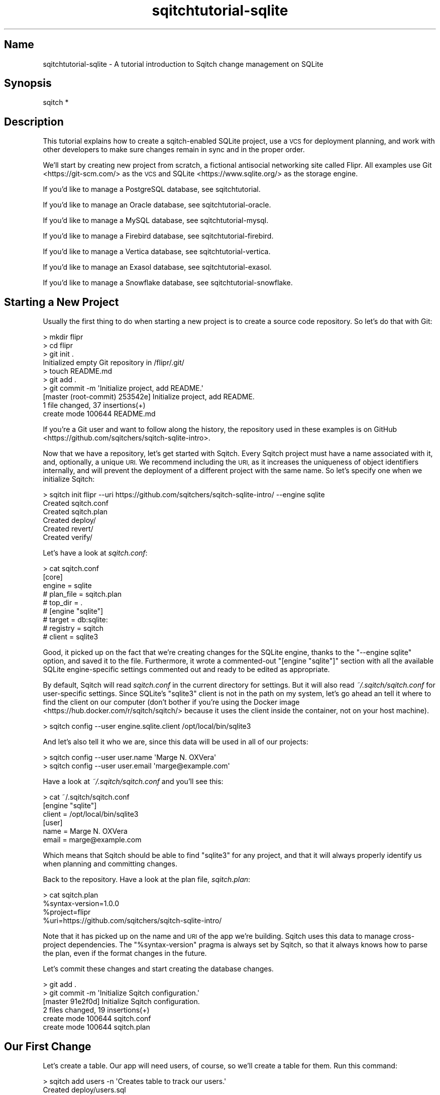 .\" Automatically generated by Pod::Man 4.11 (Pod::Simple 3.35)
.\"
.\" Standard preamble:
.\" ========================================================================
.de Sp \" Vertical space (when we can't use .PP)
.if t .sp .5v
.if n .sp
..
.de Vb \" Begin verbatim text
.ft CW
.nf
.ne \\$1
..
.de Ve \" End verbatim text
.ft R
.fi
..
.\" Set up some character translations and predefined strings.  \*(-- will
.\" give an unbreakable dash, \*(PI will give pi, \*(L" will give a left
.\" double quote, and \*(R" will give a right double quote.  \*(C+ will
.\" give a nicer C++.  Capital omega is used to do unbreakable dashes and
.\" therefore won't be available.  \*(C` and \*(C' expand to `' in nroff,
.\" nothing in troff, for use with C<>.
.tr \(*W-
.ds C+ C\v'-.1v'\h'-1p'\s-2+\h'-1p'+\s0\v'.1v'\h'-1p'
.ie n \{\
.    ds -- \(*W-
.    ds PI pi
.    if (\n(.H=4u)&(1m=24u) .ds -- \(*W\h'-12u'\(*W\h'-12u'-\" diablo 10 pitch
.    if (\n(.H=4u)&(1m=20u) .ds -- \(*W\h'-12u'\(*W\h'-8u'-\"  diablo 12 pitch
.    ds L" ""
.    ds R" ""
.    ds C` ""
.    ds C' ""
'br\}
.el\{\
.    ds -- \|\(em\|
.    ds PI \(*p
.    ds L" ``
.    ds R" ''
.    ds C`
.    ds C'
'br\}
.\"
.\" Escape single quotes in literal strings from groff's Unicode transform.
.ie \n(.g .ds Aq \(aq
.el       .ds Aq '
.\"
.\" If the F register is >0, we'll generate index entries on stderr for
.\" titles (.TH), headers (.SH), subsections (.SS), items (.Ip), and index
.\" entries marked with X<> in POD.  Of course, you'll have to process the
.\" output yourself in some meaningful fashion.
.\"
.\" Avoid warning from groff about undefined register 'F'.
.de IX
..
.nr rF 0
.if \n(.g .if rF .nr rF 1
.if (\n(rF:(\n(.g==0)) \{\
.    if \nF \{\
.        de IX
.        tm Index:\\$1\t\\n%\t"\\$2"
..
.        if !\nF==2 \{\
.            nr % 0
.            nr F 2
.        \}
.    \}
.\}
.rr rF
.\"
.\" Accent mark definitions (@(#)ms.acc 1.5 88/02/08 SMI; from UCB 4.2).
.\" Fear.  Run.  Save yourself.  No user-serviceable parts.
.    \" fudge factors for nroff and troff
.if n \{\
.    ds #H 0
.    ds #V .8m
.    ds #F .3m
.    ds #[ \f1
.    ds #] \fP
.\}
.if t \{\
.    ds #H ((1u-(\\\\n(.fu%2u))*.13m)
.    ds #V .6m
.    ds #F 0
.    ds #[ \&
.    ds #] \&
.\}
.    \" simple accents for nroff and troff
.if n \{\
.    ds ' \&
.    ds ` \&
.    ds ^ \&
.    ds , \&
.    ds ~ ~
.    ds /
.\}
.if t \{\
.    ds ' \\k:\h'-(\\n(.wu*8/10-\*(#H)'\'\h"|\\n:u"
.    ds ` \\k:\h'-(\\n(.wu*8/10-\*(#H)'\`\h'|\\n:u'
.    ds ^ \\k:\h'-(\\n(.wu*10/11-\*(#H)'^\h'|\\n:u'
.    ds , \\k:\h'-(\\n(.wu*8/10)',\h'|\\n:u'
.    ds ~ \\k:\h'-(\\n(.wu-\*(#H-.1m)'~\h'|\\n:u'
.    ds / \\k:\h'-(\\n(.wu*8/10-\*(#H)'\z\(sl\h'|\\n:u'
.\}
.    \" troff and (daisy-wheel) nroff accents
.ds : \\k:\h'-(\\n(.wu*8/10-\*(#H+.1m+\*(#F)'\v'-\*(#V'\z.\h'.2m+\*(#F'.\h'|\\n:u'\v'\*(#V'
.ds 8 \h'\*(#H'\(*b\h'-\*(#H'
.ds o \\k:\h'-(\\n(.wu+\w'\(de'u-\*(#H)/2u'\v'-.3n'\*(#[\z\(de\v'.3n'\h'|\\n:u'\*(#]
.ds d- \h'\*(#H'\(pd\h'-\w'~'u'\v'-.25m'\f2\(hy\fP\v'.25m'\h'-\*(#H'
.ds D- D\\k:\h'-\w'D'u'\v'-.11m'\z\(hy\v'.11m'\h'|\\n:u'
.ds th \*(#[\v'.3m'\s+1I\s-1\v'-.3m'\h'-(\w'I'u*2/3)'\s-1o\s+1\*(#]
.ds Th \*(#[\s+2I\s-2\h'-\w'I'u*3/5'\v'-.3m'o\v'.3m'\*(#]
.ds ae a\h'-(\w'a'u*4/10)'e
.ds Ae A\h'-(\w'A'u*4/10)'E
.    \" corrections for vroff
.if v .ds ~ \\k:\h'-(\\n(.wu*9/10-\*(#H)'\s-2\u~\d\s+2\h'|\\n:u'
.if v .ds ^ \\k:\h'-(\\n(.wu*10/11-\*(#H)'\v'-.4m'^\v'.4m'\h'|\\n:u'
.    \" for low resolution devices (crt and lpr)
.if \n(.H>23 .if \n(.V>19 \
\{\
.    ds : e
.    ds 8 ss
.    ds o a
.    ds d- d\h'-1'\(ga
.    ds D- D\h'-1'\(hy
.    ds th \o'bp'
.    ds Th \o'LP'
.    ds ae ae
.    ds Ae AE
.\}
.rm #[ #] #H #V #F C
.\" ========================================================================
.\"
.IX Title "sqitchtutorial-sqlite 3"
.TH sqitchtutorial-sqlite 3 "2021-09-02" "perl v5.30.0" "User Contributed Perl Documentation"
.\" For nroff, turn off justification.  Always turn off hyphenation; it makes
.\" way too many mistakes in technical documents.
.if n .ad l
.nh
.SH "Name"
.IX Header "Name"
sqitchtutorial-sqlite \- A tutorial introduction to Sqitch change management on SQLite
.SH "Synopsis"
.IX Header "Synopsis"
.Vb 1
\&  sqitch *
.Ve
.SH "Description"
.IX Header "Description"
This tutorial explains how to create a sqitch-enabled SQLite project, use a
\&\s-1VCS\s0 for deployment planning, and work with other developers to make sure
changes remain in sync and in the proper order.
.PP
We'll start by creating new project from scratch, a fictional antisocial
networking site called Flipr. All examples use Git <https://git-scm.com/> as
the \s-1VCS\s0 and SQLite <https://www.sqlite.org/> as the storage engine.
.PP
If you'd like to manage a PostgreSQL database, see sqitchtutorial.
.PP
If you'd like to manage an Oracle database, see sqitchtutorial-oracle.
.PP
If you'd like to manage a MySQL database, see sqitchtutorial-mysql.
.PP
If you'd like to manage a Firebird database, see sqitchtutorial-firebird.
.PP
If you'd like to manage a Vertica database, see sqitchtutorial-vertica.
.PP
If you'd like to manage an Exasol database, see sqitchtutorial-exasol.
.PP
If you'd like to manage a Snowflake database, see sqitchtutorial-snowflake.
.SH "Starting a New Project"
.IX Header "Starting a New Project"
Usually the first thing to do when starting a new project is to create a
source code repository. So let's do that with Git:
.PP
.Vb 10
\&  > mkdir flipr
\&  > cd flipr
\&  > git init .
\&  Initialized empty Git repository in /flipr/.git/
\&  > touch README.md
\&  > git add .
\&  > git commit \-m \*(AqInitialize project, add README.\*(Aq
\&  [master (root\-commit) 253542e] Initialize project, add README.
\&   1 file changed, 37 insertions(+)
\&   create mode 100644 README.md
.Ve
.PP
If you're a Git user and want to follow along the history, the repository used
in these examples is on GitHub <https://github.com/sqitchers/sqitch-sqlite-intro>.
.PP
Now that we have a repository, let's get started with Sqitch. Every Sqitch
project must have a name associated with it, and, optionally, a unique \s-1URI.\s0 We
recommend including the \s-1URI,\s0 as it increases the uniqueness of object
identifiers internally, and will prevent the deployment of a different project
with the same name. So let's specify one when we initialize Sqitch:
.PP
.Vb 6
\&  > sqitch init flipr \-\-uri https://github.com/sqitchers/sqitch\-sqlite\-intro/ \-\-engine sqlite
\&  Created sqitch.conf
\&  Created sqitch.plan
\&  Created deploy/
\&  Created revert/
\&  Created verify/
.Ve
.PP
Let's have a look at \fIsqitch.conf\fR:
.PP
.Vb 9
\&  > cat sqitch.conf
\&  [core]
\&        engine = sqlite
\&        # plan_file = sqitch.plan
\&        # top_dir = .
\&  # [engine "sqlite"]
\&        # target = db:sqlite:
\&        # registry = sqitch
\&        # client = sqlite3
.Ve
.PP
Good, it picked up on the fact that we're creating changes for the SQLite
engine, thanks to the \f(CW\*(C`\-\-engine sqlite\*(C'\fR option, and saved it to the file.
Furthermore, it wrote a commented-out \f(CW\*(C`[engine "sqlite"]\*(C'\fR section with all
the available SQLite engine-specific settings commented out and ready to be
edited as appropriate.
.PP
By default, Sqitch will read \fIsqitch.conf\fR in the current directory for
settings. But it will also read \fI~/.sqitch/sqitch.conf\fR for user-specific
settings. Since SQLite's \f(CW\*(C`sqlite3\*(C'\fR client is not in the path on my system,
let's go ahead an tell it where to find the client on our computer (don't
bother if you're using the
Docker image <https://hub.docker.com/r/sqitch/sqitch/> because it uses the
client inside the container, not on your host machine).
.PP
.Vb 1
\&  > sqitch config \-\-user engine.sqlite.client /opt/local/bin/sqlite3
.Ve
.PP
And let's also tell it who we are, since this data will be used in all
of our projects:
.PP
.Vb 2
\&  > sqitch config \-\-user user.name \*(AqMarge N. OXVera\*(Aq
\&  > sqitch config \-\-user user.email \*(Aqmarge@example.com\*(Aq
.Ve
.PP
Have a look at \fI~/.sqitch/sqitch.conf\fR and you'll see this:
.PP
.Vb 6
\&  > cat ~/.sqitch/sqitch.conf
\&  [engine "sqlite"]
\&        client = /opt/local/bin/sqlite3
\&  [user]
\&        name = Marge N. OXVera
\&        email = marge@example.com
.Ve
.PP
Which means that Sqitch should be able to find \f(CW\*(C`sqlite3\*(C'\fR for any project, and
that it will always properly identify us when planning and committing changes.
.PP
Back to the repository. Have a look at the plan file, \fIsqitch.plan\fR:
.PP
.Vb 4
\&  > cat sqitch.plan
\&  %syntax\-version=1.0.0
\&  %project=flipr
\&  %uri=https://github.com/sqitchers/sqitch\-sqlite\-intro/
.Ve
.PP
Note that it has picked up on the name and \s-1URI\s0 of the app we're building.
Sqitch uses this data to manage cross-project dependencies. The
\&\f(CW\*(C`%syntax\-version\*(C'\fR pragma is always set by Sqitch, so that it always knows how
to parse the plan, even if the format changes in the future.
.PP
Let's commit these changes and start creating the database changes.
.PP
.Vb 6
\&  > git add .
\&  > git commit \-m \*(AqInitialize Sqitch configuration.\*(Aq
\&  [master 91e2f0d] Initialize Sqitch configuration.
\&   2 files changed, 19 insertions(+)
\&   create mode 100644 sqitch.conf
\&   create mode 100644 sqitch.plan
.Ve
.SH "Our First Change"
.IX Header "Our First Change"
Let's create a table. Our app will need users, of course, so we'll create a
table for them. Run this command:
.PP
.Vb 5
\&  > sqitch add users \-n \*(AqCreates table to track our users.\*(Aq
\&  Created deploy/users.sql
\&  Created revert/users.sql
\&  Created verify/users.sql
\&  Added "users" to sqitch.plan
.Ve
.PP
The \f(CW\*(C`add\*(C'\fR command adds a database change to the plan and writes
deploy, revert, and verify scripts that represent the change. Now we edit
these files. The \f(CW\*(C`deploy\*(C'\fR script's job is to create the table. By default,
the \fIdeploy/users.sql\fR file looks like this:
.PP
.Vb 1
\&  \-\- Deploy flipr:users to sqlite
\&
\&  BEGIN;
\&
\&  \-\- XXX Add DDLs here.
\&
\&  COMMIT;
.Ve
.PP
What we want to do is to replace the \f(CW\*(C`XXX\*(C'\fR comment with the \f(CW\*(C`CREATE TABLE\*(C'\fR
statement, like so:
.PP
.Vb 1
\&  \-\- Deploy flipr:users to sqlite
\&
\&  BEGIN;
\&
\&  CREATE TABLE users (
\&          nickname  TEXT      PRIMARY KEY,
\&          password  TEXT      NOT NULL,
\&          fullname  TEXT      NOT NULL,
\&          twitter   TEXT      NOT NULL,
\&          timestamp DATETIME  NOT NULL DEFAULT CURRENT_TIMESTAMP
\&  );
\&
\&  COMMIT;
.Ve
.PP
The \f(CW\*(C`revert\*(C'\fR script's job is to precisely revert the change to the deploy
script, so we edit this to \fIrevert/users.sql\fR to look like this:
.PP
.Vb 1
\&  \-\- Revert flipr:users from sqlite
\&
\&  BEGIN;
\&
\&  DROP TABLE users;
\&
\&  COMMIT;
.Ve
.PP
Now we can try deploying this change. We tell Sqitch where to send the change
via a database \s-1URI\s0 <https://github.com/libwww-perl/uri-db/>. Here we've
specified a database file, \fIflipr_test.db\fR:
.PP
.Vb 4
\&  > sqitch deploy db:sqlite:flipr_test.db
\&  Adding registry tables to db:sqlite:sqitch.db
\&  Deploying changes to db:sqlite:flipr_test.db
\&    + users .. ok
.Ve
.PP
First Sqitch created the registry database and tables used to track database
changes. The registry is separate from the database to which the \f(CW\*(C`users\*(C'\fR
change was deployed; by default, its name is \f(CW\*(C`sqitch.$suffix\*(C'\fR, where
\&\f(CW$suffix\fR is the same as the suffix on the target database, if any. It lives
in the same directory as the target database. This will be useful if you use
the SQLite \f(CW\*(C`ATTACHDATABASE\*(C'\fR <https://www.sqlite.org/lang_attach.html>
command to manage multiple database files in a single project. In that case,
you will want to use the same file for all the databases. Keep them all in the
same directory with the same suffix and you get just that with the default
sqitch database. In this case, we should end up with two databases:
.IP "\(bu" 4
\&\fIsqitch.db\fR
.Sp
The Sqitch registry database.
.IP "\(bu" 4
\&\fIflipr_test.b\fR
.Sp
The database Sqitch manages.
.PP
If you'd like it to have a different name for the registry database, use
\&\f(CW\*(C`sqitch engine add sqlite $name\*(C'\fR to configure it (or via the
\&\f(CW\*(C`target\*(C'\fR command; more below). This will be
useful if you don't want to use the same registry database to manage multiple
databases, or if you do, but they live in different directories.
.PP
Next, Sqitch deploys changes to the target database, which we specified on the
command-line. We only have one so far; the \f(CW\*(C`+\*(C'\fR reinforces the idea that the
change is being \fIadded\fR to the database.
.PP
With this change deployed, if you connect to the database, you'll be able to
see the schema:
.PP
.Vb 2
\&        > sqlite3 flipr_test.db \*(Aq.tables\*(Aq
\&        users
.Ve
.SS "Trust, But Verify"
.IX Subsection "Trust, But Verify"
But that's too much work. do you really want to do something like that after
every deploy?
.PP
Here's where the \f(CW\*(C`verify\*(C'\fR script comes in. Its job is to test that the deploy
did was it was supposed to. It should do so without regard to any data that
might be in the database, and should throw an error if the deploy was not
successful. The easiest way to do that with a table is to simply \f(CW\*(C`SELECT\*(C'\fR
from it. Put this query into \fIverify/users.sql\fR:
.PP
.Vb 3
\&  SELECT nickname, password, fullname, twitter
\&        FROM users
\&   WHERE 0;
.Ve
.PP
Now you can run the \f(CW\*(C`verify\*(C'\fR script with the \f(CW\*(C`verify\*(C'\fR
command:
.PP
.Vb 4
\&  > sqitch verify db:sqlite:flipr_test.db
\&  Verifying db:sqlite:flipr_test.db
\&        * users .. ok
\&  Verify successful
.Ve
.PP
Looks good! If you want to make sure that the verify script correctly dies if
the table doesn't exist, temporarily change the table name in the script to
something that doesn't exist, something like:
.PP
.Vb 3
\&  SELECT nickname, password, timestamp
\&        FROM users_nonesuch
\&   WHERE 0;
.Ve
.PP
Then \f(CW\*(C`verify\*(C'\fR again:
.PP
.Vb 5
\&  > sqitch verify db:sqlite:flipr_test.db
\&  Verifying db:sqlite:flipr_test.db
\&    * users .. Error: near line 5: no such table: users_nonesuch
\&  # Verify script "verify/users.sql" failed.
\&  not ok
\&
\&  Verify Summary Report
\&  \-\-\-\-\-\-\-\-\-\-\-\-\-\-\-\-\-\-\-\-\-
\&  Changes: 1
\&  Errors:  1
\&  Verify failed
.Ve
.PP
SQLite is kind enough to tell us what the problem is. Don't forget to change
the table name back before continuing!
.SS "Status, Revert, Log, Repeat"
.IX Subsection "Status, Revert, Log, Repeat"
For purely informational purposes, we can always see how a deployment was
recorded via the \f(CW\*(C`status\*(C'\fR command, which reads the tables
from the registry database:
.PP
.Vb 9
\&  > sqitch status db:sqlite:flipr_test.db
\&  # On database db:sqlite:flipr_test.db
\&  # Project:  flipr
\&  # Change:   f30fe47f5f99501fb8d481e910d9112c5ac0a676
\&  # Name:     users
\&  # Deployed: 2013\-12\-31 10:26:59 \-0800
\&  # By:       Marge N. OXVera <marge@example.com>
\&  # 
\&  Nothing to deploy (up\-to\-date)
.Ve
.PP
Let's make sure that we can revert the change:
.PP
.Vb 3
\&  > sqitch  revert db:sqlite:flipr_test.db
\&  Revert all changes from db:sqlite:flipr_test.db? [Yes] 
\&        \- users .. ok
.Ve
.PP
The \f(CW\*(C`revert\*(C'\fR command first prompts to make sure that we
really do want to revert. This is to prevent unnecessary accidents. You can
pass the \f(CW\*(C`\-y\*(C'\fR option to disable the prompt. Also, notice the \f(CW\*(C`\-\*(C'\fR before the
change name in the output, which reinforces that the change is being
\&\fIremoved\fR from the database. And now the schema should be gone:
.PP
.Vb 1
\&        > sqlite3 flipr_test.db \*(Aq.tables\*(Aq
.Ve
.PP
And the status message should reflect as much:
.PP
.Vb 3
\&  > sqitch status db:sqlite:flipr_test.db
\&  # On database db:sqlite:flipr_test.db
\&  No changes deployed
.Ve
.PP
Of course, since nothing is deployed, the \f(CW\*(C`verify\*(C'\fR command
has nothing to verify:
.PP
.Vb 3
\&  > sqitch verify db:sqlite:flipr_test.db
\&  Verifying db:sqlite:flipr_test.db
\&  No changes deployed
.Ve
.PP
However, we still have a record that the change happened, visible via the
\&\f(CW\*(C`log\*(C'\fR command:
.PP
.Vb 6
\&  > sqitch log db:sqlite:flipr_test.db
\&  On database db:sqlite:flipr_test.db
\&  Revert f30fe47f5f99501fb8d481e910d9112c5ac0a676
\&  Name:      users
\&  Committer: Marge N. OXVera <marge@example.com>
\&  Date:      2013\-12\-31 10:53:25 \-0800
\&
\&      Creates table to track our users.
\&
\&  Deploy f30fe47f5f99501fb8d481e910d9112c5ac0a676
\&  Name:      users
\&  Committer: Marge N. OXVera <marge@example.com>
\&  Date:      2013\-12\-31 10:26:59 \-0800
\&
\&      Creates table to track our users.
.Ve
.PP
Note that the actions we took are shown in reverse chronological order, with
the revert first and then the deploy.
.PP
Cool. Let's tell Git to ignore \fI*.db\fR files and then commit it.
.PP
.Vb 9
\&  > echo \*(Aq*.db\*(Aq > .gitignore
\&  > git add .
\&  > git commit \-m \*(AqAdd users table.\*(Aq
\&  [master 6725454] Add users table.
\&   5 files changed, 31 insertions(+)
\&   create mode 100644 .gitignore
\&   create mode 100644 deploy/users.sql
\&   create mode 100644 revert/users.sql
\&   create mode 100644 verify/users.sql
.Ve
.PP
And then deploy again. This time, let's use the \f(CW\*(C`\-\-verify\*(C'\fR option, so that
the \f(CW\*(C`verify\*(C'\fR script is applied when the change is deployed:
.PP
.Vb 3
\&  > sqitch deploy db:sqlite:flipr_test.db \-\-verify
\&  Deploying changes to db:sqlite:flipr_test.db
\&        + users .. ok
.Ve
.PP
And now the \f(CW\*(C`users\*(C'\fR table should be back:
.PP
.Vb 2
\&  > sqlite3 flipr_test.db \*(Aq.tables\*(Aq
\&  users
.Ve
.PP
When we look at the status, the deployment will be there:
.PP
.Vb 9
\&  > sqitch status db:sqlite:flipr_test.db
\&  # On database db:sqlite:flipr_test.db
\&  # Project:  flipr
\&  # Change:   f30fe47f5f99501fb8d481e910d9112c5ac0a676
\&  # Name:     users
\&  # Deployed: 2013\-12\-31 10:57:55 \-0800
\&  # By:       Marge N. OXVera <marge@example.com>
\&  # 
\&  Nothing to deploy (up\-to\-date)
.Ve
.SH "On Target"
.IX Header "On Target"
I'm getting a little tired of always having to type
\&\f(CW\*(C`db:sqlite:flipr_test.db\*(C'\fR, aren't you? This
database connection \s-1URI\s0 <https://github.com/libwww-perl/uri-db/> tells Sqitch how
to connect to the deployment target, but we don't have to keep using the \s-1URI.\s0
We can name the target:
.PP
.Vb 1
\&  > sqitch target add flipr_test db:sqlite:flipr_test.db
.Ve
.PP
The \f(CW\*(C`target\*(C'\fR command, inspired by
\&\f(CW\*(C`git\-remote\*(C'\fR <https://git-scm.com/docs/git-remote>, allows management of one
or more named deployment targets. We've just added a target named
\&\f(CW\*(C`flipr_test\*(C'\fR, which means we can use the string \f(CW\*(C`flipr_test\*(C'\fR for the target,
rather than the \s-1URI.\s0 But since we're doing so much testing, we can also tell
Sqitch to deploy to the \f(CW\*(C`flipr_test\*(C'\fR target by default:
.PP
.Vb 1
\&  > sqitch engine add sqlite flipr_test
.Ve
.PP
Now we can omit the target argument altogether, unless we need to deploy to
another database. Which we will, eventually, but at least our examples will be
simpler from here on in, e.g.:
.PP
.Vb 9
\&  > sqitch status
\&  # On database flipr_test
\&  # Project:  flipr
\&  # Change:   f30fe47f5f99501fb8d481e910d9112c5ac0a676
\&  # Name:     users
\&  # Deployed: 2013\-12\-31 10:57:55 \-0800
\&  # By:       Marge N. OXVera <marge@example.com>
\&  # 
\&  Nothing to deploy (up\-to\-date)
.Ve
.PP
Yay, that allows things to be a little more concise. Let's also make sure that
changes are verified after deploying them:
.PP
.Vb 2
\&  > sqitch config \-\-bool deploy.verify true
\&  > sqitch config \-\-bool rebase.verify true
.Ve
.PP
We'll see the \f(CW\*(C`rebase\*(C'\fR command a bit later. In the meantime,
let's commit the new configuration and and make some more changes!
.PP
.Vb 3
\&  > git commit \-am \*(AqSet default target and always verify.\*(Aq
\&  [master 5fb57ec] Set default target and always verify.
\&   1 file changed, 8 insertions(+)
.Ve
.SH "Deploy with Dependency"
.IX Header "Deploy with Dependency"
Let's add another change. Our app will need to store status messages from
users. Let's call them \*(-- and the table to store them \*(-- \*(L"flips\*(R". First, add
the new change:
.PP
.Vb 5
\&  > sqitch add flips \-\-requires users \-n \*(AqAdds table for storing flips.\*(Aq
\&  Created deploy/flips.sql
\&  Created revert/flips.sql
\&  Created verify/flips.sql
\&  Added "flips [users]" to sqitch.plan
.Ve
.PP
Note that we're requiring the \f(CW\*(C`users\*(C'\fR change as a dependency of the new
\&\f(CW\*(C`flips\*(C'\fR change. Although that change has already been added to the plan and
therefore should always be applied before the \f(CW\*(C`flips\*(C'\fR change, it's a good
idea to be explicit about dependencies.
.PP
Now edit the scripts. When you're done, \fIdeploy/flips.sql\fR should look like
this:
.PP
.Vb 2
\&  \-\- Deploy flipr:flips to sqlite
\&  \-\- requires: users
\&
\&  BEGIN;
\&
\&  CREATE TABLE flips (
\&          id        INTEGER   PRIMARY KEY AUTOINCREMENT,
\&          nickname  TEXT      NOT NULL REFERENCES users(nickname),
\&          body      TEXT      NOT NULL DEFAULT \*(Aq\*(Aq CHECK ( length(body) <= 180 ),
\&          timestamp DATETIME  NOT NULL DEFAULT CURRENT_TIMESTAMP
\&  );
\&
\&  COMMIT;
.Ve
.PP
A couple things to notice here. On the second line, the dependence on the
\&\f(CW\*(C`users\*(C'\fR change has been listed. This doesn't do anything, but the default
\&\f(CW\*(C`deploy\*(C'\fR template lists it here for your reference while editing the file.
Useful, right?
.PP
The \f(CW\*(C`users.nickname\*(C'\fR column references the \f(CW\*(C`users\*(C'\fR table. This is why we
need to require the \f(CW\*(C`users\*(C'\fR change.
.PP
Now for the verify script. Again, all we need to do is \f(CW\*(C`SELECT\*(C'\fR from the
table. I recommend selecting each column by name, too, to be sure that no
column is missing. Here's the \fIverify/flips.sql\fR:
.PP
.Vb 1
\&  \-\- Verify flipr:flips on sqlite
\&
\&  BEGIN;
\&
\&  SELECT id, nickname, body, timestamp
\&        FROM flips
\&   WHERE 0;
\&
\&  ROLLBACK;
.Ve
.PP
Now for the revert script: all we have to do is drop the table. Add this to
\&\fIrevert/flips.sql\fR:
.PP
.Vb 1
\&  \-\- Revert flipr:flips from sqlite
\&
\&  BEGIN;
\&
\&  DROP TABLE flips;
\&
\&  COMMIT;
.Ve
.PP
Couldn't be much simpler, right? Let's deploy this bad boy:
.PP
.Vb 3
\&  > sqitch deploy
\&  Deploying changes to flipr_test
\&        + flips .. ok
.Ve
.PP
We know, since verification is enabled, that the table must have been created.
But for the purposes of visibility, let's have a quick look:
.PP
.Vb 2
\&  > sqlite3 flipr_test.db \*(Aq.tables\*(Aq
\&  flips  users
.Ve
.PP
We can also verify all currently deployed changes with the
\&\f(CW\*(C`verify\*(C'\fR command:
.PP
.Vb 5
\&  > sqitch verify
\&  Verifying flipr_test
\&        * users .. ok
\&        * flips .. ok
\&  Verify successful
.Ve
.PP
Now have a look at the status:
.PP
.Vb 9
\&  > sqitch status
\&  # On database flipr_test
\&  # Project:  flipr
\&  # Change:   32ee57069c0d7fec52b6f86f453dc0c16bc1090a
\&  # Name:     flips
\&  # Deployed: 2013\-12\-31 11:02:51 \-0800
\&  # By:       Marge N. OXVera <marge@example.com>
\&  # 
\&  Nothing to deploy (up\-to\-date)
.Ve
.PP
Success! Let's make sure we can revert the change, as well:
.PP
.Vb 3
\&  > sqitch revert \-\-to @HEAD^ \-y
\&  Reverting changes to users from flipr_test
\&    \- flips .. ok
.Ve
.PP
Note that we've used the \f(CW\*(C`\-\-to\*(C'\fR option to specify the change to revert to.
And what do we revert to? The symbolic tag \f(CW@HEAD\fR, when passed to
\&\f(CW\*(C`revert\*(C'\fR, always refers to the last change deployed to the
database. (For other commands, it refers to the last change in the plan.)
Appending the caret (\f(CW\*(C`^\*(C'\fR) tells Sqitch to select the change \fIprior\fR to the
last deployed change. So we revert to \f(CW\*(C`users\*(C'\fR, the penultimate change. The
other potentially useful symbolic tag is \f(CW@ROOT\fR, which refers to the first
change deployed to the database (or in the plan, depending on the command).
.PP
Back to the database. The \f(CW\*(C`flips\*(C'\fR table should be gone but the \f(CW\*(C`users\*(C'\fR table
should still be around:
.PP
.Vb 2
\&  > sqlite3 flipr_test.db \*(Aq.tables\*(Aq
\&  users
.Ve
.PP
The \f(CW\*(C`status\*(C'\fR command politely informs us that we have
undeployed changes:
.PP
.Vb 10
\&  > sqitch status
\&  # On database flipr_test
\&  # Project:  flipr
\&  # Change:   f30fe47f5f99501fb8d481e910d9112c5ac0a676
\&  # Name:     users
\&  # Deployed: 2013\-12\-31 10:57:55 \-0800
\&  # By:       Marge N. OXVera <marge@example.com>
\&  # 
\&  Undeployed change:
\&    * flips
.Ve
.PP
As does the \f(CW\*(C`verify\*(C'\fR command:
.PP
.Vb 6
\&  > sqitch verify
\&  Verifying flipr_test
\&    * users .. ok
\&  Undeployed change:
\&    * flips
\&  Verify successful
.Ve
.PP
Note that the verify is successful, because all currently-deployed changes are
verified. The list of undeployed changes (just \*(L"flips\*(R" here) reminds us about
the current state.
.PP
Okay, let's commit and deploy again:
.PP
.Vb 10
\&  > git add .
\&  > git commit \-am \*(AqAdd flips table.\*(Aq
\&  [master 21cba95] Add flips table.
\&   4 files changed, 30 insertions(+)
\&   create mode 100644 deploy/flips.sql
\&   create mode 100644 revert/flips.sql
\&   create mode 100644 verify/flips.sql
\&  > sqitch deploy
\&  Deploying changes to flipr_test
\&    + flips .. ok
.Ve
.PP
Looks good. Check the status:
.PP
.Vb 9
\&  > sqitch status
\&  # On database flipr_test
\&  # Project:  flipr
\&  # Change:   32ee57069c0d7fec52b6f86f453dc0c16bc1090a
\&  # Name:     flips
\&  # Deployed: 2013\-12\-31 11:05:44 \-0800
\&  # By:       Marge N. OXVera <marge@example.com>
\&  # 
\&  Nothing to deploy (up\-to\-date)
.Ve
.SH "View to a Thrill"
.IX Header "View to a Thrill"
One more thing to add before we are ready to ship a first beta release. Let's
create a view that lists user names with their flips.
.PP
.Vb 6
\&  > sqitch add userflips \-\-requires users \-\-requires flips \e
\&        \-n \*(AqCreates the userflips view.\*(Aq
\&  Created deploy/userflips.sql
\&  Created revert/userflips.sql
\&  Created verify/userflips.sql
\&  Added "userflips [users flips]" to sqitch.plan
.Ve
.PP
Now add this \s-1SQL\s0 to \fIdeploy/userflips.sql\fR:
.PP
.Vb 4
\&  CREATE VIEW userflips AS
\&  SELECT f.id, u.nickname, u.fullname, f.body, f.timestamp
\&        FROM users u
\&        JOIN flips f ON u.nickname = f.nickname;
.Ve
.PP
Add this \s-1SQL\s0 to \fIverify/userflips.sql\fR
.PP
.Vb 3
\&  SELECT id, nickname, fullname, body, timestamp
\&        FROM userflips
\&   WHERE 0;
.Ve
.PP
And add the \f(CW\*(C`DROP VIEW\*(C'\fR statement to \fIrevert/userflips.sql\fR:
.PP
.Vb 1
\&  DROP VIEW userflips;
.Ve
.PP
Now Try it out!
.PP
.Vb 10
\&  > sqitch deploy
\&  Deploying changes to flipr_test
\&    + userflips .. ok
\&  > sqitch revert \-y
\&  Reverting all changes from flipr_test
\&    \- userflips .. ok
\&    \- flips ...... ok
\&    \- users ...... ok
\&  > sqitch deploy
\&  Deploying changes to flipr_test
\&    + users ...... ok
\&    + flips ...... ok
\&    + userflips .. ok
.Ve
.PP
Looks good! Commit it.
.PP
.Vb 7
\&  > git add .
\&  > git commit \-m \*(AqAdd the userflips view.\*(Aq
\&  [master c74bfb4] Add the userflips view.
\&   4 files changed, 29 insertions(+)
\&   create mode 100644 deploy/userflips.sql
\&   create mode 100644 revert/userflips.sql
\&   create mode 100644 verify/userflips.sql
.Ve
.SH "Ship It!"
.IX Header "Ship It!"
Now we're ready for the first development release of our app. Let's call it
\&\f(CW\*(C`1.0.0\-dev1\*(C'\fR Since we want to have it go out with deployments tied to the
release, let's tag it:
.PP
.Vb 6
\&  > sqitch tag v1.0.0\-dev1 \-n \*(AqTag v1.0.0\-dev1.\*(Aq
\&  Tagged "userflips" with @v1.0.0\-dev1
\&  > git commit \-am \*(AqTag the database with v1.0.0\-dev1.\*(Aq
\&  [master 7a479fd] Tag the database with v1.0.0\-dev1.
\&   1 file changed, 1 insertion(+)
\&  > git tag v1.0.0\-dev1 \-am \*(AqTag v1.0.0\-dev1\*(Aq
.Ve
.PP
We can try deploying to make sure the tag gets picked up like so:
.PP
.Vb 6
\&  > mkdir dev
\&  > sqitch deploy db:sqlite:dev/flipr.db
\&  Adding registry tables to db:sqlite:dev/sqitch.db
\&  Deploying changes to db:sqlite:dev/flipr.db
\&    + users ................... ok
\&    + flips ................... ok
.Ve
.PP
Great, both changes were deployed and \f(CW\*(C`userflips\*(C'\fR was tagged with
\&\f(CW\*(C`@v1.0.0\-dev1\*(C'\fR. Let's have a look at the status:
.PP
.Vb 10
\&  > sqitch status db:sqlite:dev/flipr_dev.db
\&  # On database db:sqlite:dev/flipr_dev.db
\&  # Project:  flipr
\&  # Change:   60ee3aba0445bf3287f9dc1dd97b1877523fa139
\&  # Name:     userflips
\&  # Tag:      @v1.0.0\-dev1
\&  # Deployed: 2013\-12\-31 11:19:15 \-0800
\&  # By:       Marge N. OXVera <marge@example.com>
\&  # 
\&  Nothing to deploy (up\-to\-date)
.Ve
.PP
Note the listing of the tag as part of the status message. Now let's bundle
everything up for release:
.PP
.Vb 9
\&  > rm \-rf dev
\&  > sqitch bundle
\&  Bundling into bundle
\&  Writing config
\&  Writing plan
\&  Writing scripts
\&        + users
\&        + flips
\&        + userflips @v1.0.0\-dev1
.Ve
.PP
Now we can package the \fIbundle\fR directory and distribute it. When it gets
installed somewhere, users can use Sqitch to deploy to the database. Let's try
deploying it:
.PP
.Vb 7
\&  > cd bundle
\&  > sqitch deploy db:sqlite:flipr_prod.db
\&  Adding registry tables to db:sqlite:sqitch.db
\&  Deploying changes to db:sqlite:flipr_prod.db
\&    + users ................... ok
\&    + flips ................... ok
\&    + userflips @v1.0.0\-dev1 .. ok
.Ve
.PP
Looks much the same as before, eh? Package it up and ship it!
.PP
.Vb 4
\&  > rm *.db
\&  > cd ..
\&  > mv bundle flipr\-v1.0.0\-dev1
\&  > tar \-czf flipr\-v1.0.0\-dev1.tgz flipr\-v1.0.0\-dev1
.Ve
.SH "Making a Hash of Things"
.IX Header "Making a Hash of Things"
Now that we've got the basics of the app done, let's add a feature. Gotta
track the hashtags associated with flips, right? Let's add a table for them.
But since other folks are working on other tasks in the repository, we'll work
on a branch, so we can all stay out of each other's way. So let's branch:
.PP
.Vb 2
\&  > git checkout \-b hashtags
\&  Switched to a new branch \*(Aqhashtags\*(Aq
.Ve
.PP
Now we can add a new change to create a table for hashtags.
.PP
.Vb 5
\&  > sqitch add hashtags \-\-requires flips \-n \*(AqAdds table for storing hashtags.\*(Aq
\&  Created deploy/hashtags.sql
\&  Created revert/hashtags.sql
\&  Created verify/hashtags.sql
\&  Added "hashtags [flips]" to sqitch.plan
.Ve
.PP
You know the drill by now. Add this to \fIdeploy/hashtags.sql\fR
.PP
.Vb 5
\&  CREATE TABLE hashtags (
\&          flip_id   INTEGER   NOT NULL REFERENCES flips(id),
\&          hashtag   TEXT      NOT NULL CHECK ( length(hashtag) > 0 ),
\&          PRIMARY KEY (flip_id, hashtag)
\&  );
.Ve
.PP
Again, select from the table in \fIverify/hashtags.sql\fR:
.PP
.Vb 1
\&  SELECT flip_id, hashtag FROM hashtags WHERE 0;
.Ve
.PP
And drop it in \fIrevert/hashtags.sql\fR
.PP
.Vb 1
\&  DROP TABLE hashtags;
.Ve
.PP
And give it a whirl:
.PP
.Vb 3
\&  > sqitch deploy
\&  Deploying changes to flipr_test
\&        + hashtags .. ok
.Ve
.PP
Look good?
.PP
.Vb 12
\&  > sqitch status \-\-show\-tags
\&  # On database flipr_test
\&  # Project:  flipr
\&  # Change:   1352464e8b5f3d5eeac76a1986379f07de43bffd
\&  # Name:     hashtags
\&  # Deployed: 2013\-12\-31 11:30:53 \-0800
\&  # By:       Marge N. OXVera <marge@example.com>
\&  # 
\&  # Tag:
\&  #   @v1.0.0\-dev1 \- 2013\-12\-31 11:13:49 \-0800 \- Marge N. OXVera <marge@example.com>
\&  # 
\&  Nothing to deploy (up\-to\-date)
.Ve
.PP
Note the use of \f(CW\*(C`\-\-show\-tags\*(C'\fR to show all the deployed tags. Make sure we can
revert, too:
.PP
.Vb 6
\&  > sqitch revert \-\-to @HEAD^ \-y 
\&  Reverting changes to userflips @v1.0.0\-dev1 from flipr_test
\&    \- hashtags .. ok
\&  > sqitch deploy
\&  Deploying changes to flipr_test
\&        + hashtags .. ok
.Ve
.PP
Great! Now make it so:
.PP
.Vb 7
\&  > git add .
\&  > git commit \-m \*(AqAdd hashtags table.\*(Aq
\&  [hashtags 94f02b8] Add hashtags table.
\&   4 files changed, 28 insertions(+)
\&   create mode 100644 deploy/hashtags.sql
\&   create mode 100644 revert/hashtags.sql
\&   create mode 100644 verify/hashtags.sql
.Ve
.PP
Good, we've finished this feature. Time to merge back into \f(CW\*(C`master\*(C'\fR.
.SS "Emergency"
.IX Subsection "Emergency"
Let's do it:
.PP
.Vb 10
\&  > git checkout master
\&  Switched to branch \*(Aqmaster\*(Aq
\&  > git pull
\&  Updating 7a479fd..47a4107
\&  Fast\-forward
\&   deploy/lists.sql | 13 +++++++++++++
\&   revert/lists.sql |  7 +++++++
\&   sqitch.plan      |  2 ++
\&   verify/lists.sql |  9 +++++++++
\&   4 files changed, 31 insertions(+)
\&   create mode 100644 deploy/lists.sql
\&   create mode 100644 revert/lists.sql
\&   create mode 100644 verify/lists.sql
.Ve
.PP
Hrm, that's interesting. Looks like someone made some changes to \f(CW\*(C`master\*(C'\fR.
They added list support. Well, let's see what happens when we merge our
changes.
.PP
.Vb 4
\&  > git merge \-\-no\-ff hashtags
\&  Auto\-merging sqitch.plan
\&  CONFLICT (content): Merge conflict in sqitch.plan
\&  Automatic merge failed; fix conflicts and then commit the result.
.Ve
.PP
Oh, a conflict in \fIsqitch.plan\fR. Not too surprising, since both the merged
\&\f(CW\*(C`lists\*(C'\fR branch and our \f(CW\*(C`hashtags\*(C'\fR branch added changes to the plan. Let's
try a different approach.
.PP
The truth is, we got lazy. Those changes when we pulled master from the origin
should have raised a red flag. It's considered a bad practice not to look at
what's changed in \f(CW\*(C`master\*(C'\fR before merging in a branch. What one \fIshould\fR do
is either:
.IP "\(bu" 4
Rebase the \fIhashtags\fR branch from master before merging. This \*(L"rewinds\*(R" the
branch changes, pulls from \f(CW\*(C`master\*(C'\fR, and then replays the changes back on top
of the pulled changes.
.IP "\(bu" 4
Create a patch and apply \fIthat\fR to master. This is the sort of thing you
might have to do if you're sending changes to another user, especially if the
\&\s-1VCS\s0 is not Git.
.PP
So let's restore things to how they were at master:
.PP
.Vb 2
\&  > git reset \-\-hard HEAD
\&  HEAD is now at 47a4107 Merge branch \*(Aqlists\*(Aq
.Ve
.PP
That throws out our botched merge. Now let's go back to our branch and rebase
it on \f(CW\*(C`master\*(C'\fR:
.PP
.Vb 10
\&  > git checkout hashtags
\&  Switched to branch \*(Aqhashtags\*(Aq
\&  > git rebase master   
\&  First, rewinding head to replay your work on top of it...
\&  Applying: Add hashtags table.
\&  Using index info to reconstruct a base tree...
\&  M     sqitch.plan
\&  Falling back to patching base and 3\-way merge...
\&  Auto\-merging sqitch.plan
\&  CONFLICT (content): Merge conflict in sqitch.plan
\&  Failed to merge in the changes.
\&  Patch failed at 0001 Add hashtags table.
\&  The copy of the patch that failed is found in:
\&     .git/rebase\-apply/patch
\&
\&  When you have resolved this problem, run "git rebase \-\-continue".
\&  If you prefer to skip this patch, run "git rebase \-\-skip" instead.
\&  To check out the original branch and stop rebasing, run "git rebase \-\-abort".
.Ve
.PP
Oy, that's kind of a pain. It seems like no matter what we do, we'll need to
resolve conflicts in that file. Except in Git. Fortunately for us, we can tell
Git to resolve conflicts in \fIsqitch.plan\fR differently. Because we only ever
append lines to the file, we can have it use the \*(L"union\*(R" merge driver, which,
according to its
docs <https://git-scm.com/docs/gitattributes#_built-in_merge_drivers>:
.Sp
.RS 4
Run 3\-way file level merge for text files, but take lines from both versions,
instead of leaving conflict markers. This tends to leave the added lines in
the resulting file in random order and the user should verify the result. Do
not use this if you do not understand the implications.
.RE
.PP
This has the effect of appending lines from all the merging files, which is
exactly what we need. So let's give it a try. First, back out the botched
rebase:
.PP
.Vb 1
\&  > git rebase \-\-abort
.Ve
.PP
Now add the union merge driver to \fI.gitattributes\fR for \fIsqitch.plan\fR
and rebase again:
.PP
.Vb 8
\&  > echo sqitch.plan merge=union > .gitattributes
\&  > git rebase master
\&  First, rewinding head to replay your work on top of it...
\&  Applying: Add hashtags table.
\&  Using index info to reconstruct a base tree...
\&  M     sqitch.plan
\&  Falling back to patching base and 3\-way merge...
\&  Auto\-merging sqitch.plan
.Ve
.PP
Ah, that looks a bit better. Let's have a look at the plan:
.PP
.Vb 4
\&  > cat sqitch.plan
\&  %syntax\-version=1.0.0
\&  %project=flipr
\&  %uri=https://github.com/sqitchers/sqitch\-sqlite\-intro/
\&
\&  users 2013\-12\-31T18:06:04Z Marge N. OXVera <marge@example.com> # Creates table to track our users.
\&  flips [users] 2013\-12\-31T19:01:40Z Marge N. OXVera <marge@example.com> # Adds table for storing flips.
\&  userflips [users flips] 2013\-12\-31T19:11:11Z Marge N. OXVera <marge@example.com> # Creates the userflips view.
\&  @v1.0.0\-dev1 2013\-12\-31T19:13:02Z Marge N. OXVera <marge@example.com> # Tag v1.0.0\-dev1.
\&
\&  lists [users] 2013\-12\-31T19:28:05Z Marge N. OXVera <marge@example.com> # Adds table for storing lists.
\&  hashtags [flips] 2013\-12\-31T19:30:13Z Marge N. OXVera <marge@example.com> # Adds table for storing hashtags.
.Ve
.PP
Note that it has appended the changes from the merged \*(L"lists\*(R" branch, and then
merged the changes from our \*(L"hashtags\*(R" branch. Test it to make sure it works
as expected:
.PP
.Vb 12
\&  > sqitch rebase \-y
\&  Reverting all changes from flipr_test
\&    \- hashtags ................ ok
\&    \- userflips @v1.0.0\-dev1 .. ok
\&    \- flips ................... ok
\&    \- users ................... ok
\&  Deploying changes to flipr_test
\&    + users ................... ok
\&    + flips ................... ok
\&    + userflips @v1.0.0\-dev1 .. ok
\&    + lists ................... ok
\&    + hashtags ................ ok
.Ve
.PP
Note the use of \f(CW\*(C`rebase\*(C'\fR, which combines a
\&\f(CW\*(C`revert\*(C'\fR and a \f(CW\*(C`deploy\*(C'\fR into a single
command. Handy, right? It correctly reverted our changes, and then deployed
them all again in the proper order. So let's commit \fI.gitattributes\fR; seems
worthwhile to keep that change:
.PP
.Vb 5
\&  > git add .
\&  > git commit \-m \*(AqAdd \`.gitattributes\` with union merge for \`sqitch.plan\`.\*(Aq
\&  [hashtags 4f93ac4] Add \`.gitattributes\` with union merge for \`sqitch.plan\`.
\&   1 file changed, 1 insertion(+)
\&   create mode 100644 .gitattributes
.Ve
.SS "Merges Mastered"
.IX Subsection "Merges Mastered"
And now, finally, we can merge into \f(CW\*(C`master\*(C'\fR:
.PP
.Vb 10
\&  > git checkout master
\&  Switched to branch \*(Aqmaster\*(Aq
\&  > git merge \-\-no\-ff hashtags \-m "Merge branch \*(Aqhashtags\*(Aq"
\&  Merge made by the \*(Aqrecursive\*(Aq strategy.
\&   .gitattributes      |  1 +
\&   deploy/hashtags.sql | 12 ++++++++++++
\&   revert/hashtags.sql |  7 +++++++
\&   sqitch.plan         |  1 +
\&   verify/hashtags.sql |  7 +++++++
\&   5 files changed, 28 insertions(+)
\&   create mode 100644 .gitattributes
\&   create mode 100644 deploy/hashtags.sql
\&   create mode 100644 revert/hashtags.sql
\&   create mode 100644 verify/hashtags.sql
.Ve
.PP
And double-check our work:
.PP
.Vb 4
\&  > cat sqitch.plan
\&  %syntax\-version=1.0.0
\&  %project=flipr
\&  %uri=https://github.com/sqitchers/sqitch\-sqlite\-intro/
\&
\&  users 2013\-12\-31T18:06:04Z Marge N. OXVera <marge@example.com> # Creates table to track our users.
\&  flips [users] 2013\-12\-31T19:01:40Z Marge N. OXVera <marge@example.com> # Adds table for storing flips.
\&  userflips [users flips] 2013\-12\-31T19:11:11Z Marge N. OXVera <marge@example.com> # Creates the userflips view.
\&  @v1.0.0\-dev1 2013\-12\-31T19:13:02Z Marge N. OXVera <marge@example.com> # Tag v1.0.0\-dev1.
\&
\&  lists [users] 2013\-12\-31T19:28:05Z Marge N. OXVera <marge@example.com> # Adds table for storing lists.
\&  hashtags [flips] 2013\-12\-31T19:30:13Z Marge N. OXVera <marge@example.com> # Adds table for storing hashtags.
.Ve
.PP
Much much better, a nice clean master now. And because it is now identical to
the \*(L"hashtags\*(R" branch, we can just carry on. Go ahead and tag it, bundle, and
release:
.PP
.Vb 10
\&  > sqitch tag v1.0.0\-dev2 \-n \*(AqTag v1.0.0\-dev2.\*(Aq
\&  Tagged "hashtags" with @v1.0.0\-dev2
\&  > git commit \-am \*(AqTag the database with v1.0.0\-dev2.\*(Aq
\&  [master 7abfd9b] Tag the database with v1.0.0\-dev2.
\&   1 file changed, 1 insertion(+)
\&  > git tag v1.0.0\-dev2 \-am \*(AqTag v1.0.0\-dev2\*(Aq
\&  > sqitch bundle \-\-dest\-dir flipr\-1.0.0\-dev2
\&  Bundling into flipr\-1.0.0\-dev2
\&  Writing config
\&  Writing plan
\&  Writing scripts
\&    + users
\&    + flips
\&    + userflips @v1.0.0\-dev1
\&    + lists
\&    + hashtags @v1.0.0\-dev2
.Ve
.PP
Note the use of the \f(CW\*(C`\-\-dest\-dir\*(C'\fR option to \f(CW\*(C`sqitch bundle\*(C'\fR. Just a nicer way
to create the top-level directory name so we don't have to rename it from
\&\fIbundle\fR.
.SH "In Place Changes"
.IX Header "In Place Changes"
Well, some folks have been testing the \f(CW\*(C`1.0.0\-dev2\*(C'\fR release and have demanded
that Twitter user links be added to Flipr pages. Why anyone would want to
include social network links in an anti-social networking app is beyond us
programmers, but we're just the plumbers, right? Gotta go with what Product
demands. The upshot is that we need to update the \f(CW\*(C`userflips\*(C'\fR view, which is
used for the feature in question, to include the Twitter user names.
.PP
Normally, modifying views in database changes is a
\&\s-1PITA\s0 <https://www.urbandictionary.com/define.php?term=pita>. You have to make
changes like these:
.IP "1." 4
Copy \fIdeploy/userflips.sql\fR to \fIdeploy/userflips_twitter.sql\fR.
.IP "2." 4
Edit \fIdeploy/userflips_twitter.sql\fR to drop and re-create the view with the
\&\f(CW\*(C`twitter\*(C'\fR column to the view.
.IP "3." 4
Copy \fIdeploy/userflips.sql\fR to \fIrevert/userflips_twitter.sql\fR.
Yes, copy the original change script to the new revert change.
.IP "4." 4
Add a \f(CW\*(C`DROP VIEW\*(C'\fR statement to \fIrevert/userflips_twitter.sql\fR.
.IP "5." 4
Copy \fIverify/userflips.sql\fR to \fIverify/userflips_twitter.sql\fR.
.IP "6." 4
Modify \fIverify/userflips_twitter.sql\fR to include a check for the \f(CW\*(C`twiter\*(C'\fR
column.
.IP "7." 4
Test the changes to make sure you can deploy and revert the
\&\f(CW\*(C`userflips_twitter\*(C'\fR change.
.PP
But you can have Sqitch do most of the work for you. The only requirement is
that a tag appear between the two instances of a change we want to modify. In
general, you're going to make a change like this after a release, which you've
tagged anyway, right? Well we have, with \f(CW\*(C`@v1.0.0\-dev2\*(C'\fR added in the previous
section. With that, we can let Sqitch do most of the hard work for us, thanks
to the \f(CW\*(C`rework\*(C'\fR command, which is similar to
\&\f(CW\*(C`add\*(C'\fR:
.PP
.Vb 6
\&  > sqitch rework userflips \-n \*(AqAdds userflips.twitter.\*(Aq
\&  Added "userflips [userflips@v1.0.0\-dev2]" to sqitch.plan.
\&  Modify these files as appropriate:
\&        * deploy/userflips.sql
\&        * revert/userflips.sql
\&        * verify/userflips.sql
.Ve
.PP
Oh, so we can edit those files in place. Nice! How does Sqitch do it? Well, in
point of fact, it has copied the files to stand in for the previous instance
of the \f(CW\*(C`userflips\*(C'\fR change, which we can see via \f(CW\*(C`git status\*(C'\fR:
.PP
.Vb 10
\&  > git status
\&  # On branch master
\&  # Your branch is ahead of \*(Aqorigin/master\*(Aq by 4 commits.
\&  #   (use "git push" to publish your local commits)
\&  #
\&  # Changes not staged for commit:
\&  #   (use "git add <file>..." to update what will be committed)
\&  #   (use "git checkout \-\- <file>..." to discard changes in working directory)
\&  #
\&  #     modified:   revert/userflips.sql
\&  #     modified:   sqitch.plan
\&  #
\&  # Untracked files:
\&  #   (use "git add <file>..." to include in what will be committed)
\&  #
\&  #     deploy/userflips@v1.0.0\-dev2.sql
\&  #     revert/userflips@v1.0.0\-dev2.sql
\&  #     verify/userflips@v1.0.0\-dev2.sql
\&  no changes added to commit (use "git add" and/or "git commit \-a")
.Ve
.PP
The \*(L"untracked files\*(R" part of the output is the first thing to notice. They
are all named \f(CW\*(C`userflips@v1.0.0\-dev2.sql\*(C'\fR. What that means is: "the
\&\f(CW\*(C`userflips\*(C'\fR change as it was implemented as of the \f(CW\*(C`@v1.0.0\-dev2\*(C'\fR tag."
These are copies of the original scripts, and thereafter Sqitch will find them
when it needs to run scripts for the first instance of the \f(CW\*(C`userflips\*(C'\fR
change. As such, it's important not to change them again. But hey, if you're
reworking the change, you shouldn't need to.
.PP
The other thing to notice is that \fIrevert/userflips.sql\fR has changed. Sqitch
replaced it with the original deploy script. As of now,
\&\fIdeploy/userflips.sql\fR and \fIrevert/userflips.sql\fR are identical. This is on
the assumption that the deploy script will be changed (we're reworking it,
remember?), and that the revert script should actually change things back to
how they were before. Of course, the original deploy script won't be
idempotent <https://en.wikipedia.org/wiki/Idempotence> \*(-- that is, able to be
applied multiple times without changing the result beyond the initial
application. It could be if SQLite supported \f(CW\*(C`CREATE OR REPLACE VIEW\*(C'\fR, but
since it doesn't, we will have to edit the script to drop the view before
creating it. Or, more simply, it needs to be updated to revert changes back to
how they were as-of the deployment of \fIdeploy/userflips@v1.0.0\-dev2.sql\fR.
.PP
Modify \fIdeploy/userflips.sql\fR to add the \f(CW\*(C`twitter\*(C'\fR column; in fact, let's
also add a \f(CW\*(C`DROP VIEW IF EXISTS\*(C'\fR statement, in case we need to rework this
change again in the future:
.PP
.Vb 1
\&  @@ \-4,8 +4,9 @@
\& 
\&   BEGIN;
\& 
\&  +DROP VIEW IF EXISTS userflips;
\&   CREATE VIEW userflips AS
\&  \-SELECT f.id, u.nickname, u.fullname, f.body, f.timestamp
\&  +SELECT f.id, u.nickname, u.fullname, u.twitter, f.body, f.timestamp
\&     FROM users u
\&     JOIN flips f ON u.nickname = f.nickname;
.Ve
.PP
Next, modify \fIverify/userflips.sql\fR to check for the \f(CW\*(C`twitter\*(C'\fR column.
Here's the diff:
.PP
.Vb 1
\&  @@ \-2,7 +2,7 @@
\& 
\&   BEGIN;
\& 
\&  \-SELECT id, nickname, fullname, body, timestamp
\&  +SELECT id, nickname, fullname, twitter, body, timestamp
\&     FROM userflips
\&    WHERE 0;
.Ve
.PP
And finally, modify \fIrevert/userflips@v1.0.0\-dev2.sql\fR to drop the view
before creating it:
.PP
.Vb 1
\&  @@ \-4,6 +4,7 @@
\& 
\&   BEGIN;
\& 
\&  +DROP VIEW IF EXISTS userflips;
\&   CREATE VIEW userflips AS
\&   SELECT f.id, u.nickname, u.fullname, f.body, f.timestamp
\&     FROM users u
.Ve
.PP
Note that if we had included that statement when we originally created the
\&\f(CW\*(C`userflips\*(C'\fR change, we wouldn't have to change this file at all.
.PP
Now try a deployment:
.PP
.Vb 3
\&  > sqitch deploy
\&  Deploying changes to flipr_test
\&        + userflips .. ok
.Ve
.PP
So, are the changes deployed?
.PP
.Vb 5
\&  > sqlite3 flipr_test.db \*(Aq.schema userflips\*(Aq
\&  CREATE VIEW userflips AS
\&  SELECT f.id, u.nickname, u.fullname, u.twitter, f.body, f.timestamp
\&    FROM users u
\&    JOIN flips f ON u.nickname = f.nickname;
.Ve
.PP
Awesome, the view now includes the \f(CW\*(C`twitter\*(C'\fR column. But can we revert?
.PP
.Vb 3
\&  > sqitch revert \-\-to @HEAD^ \-y
\&  Reverting changes to hashtags @v1.0.0\-dev2 from flipr_test
\&        \- userflips .. ok
.Ve
.PP
Did that work, is the \f(CW\*(C`twitter\*(C'\fR column gone?
.PP
.Vb 5
\&  > sqlite3 flipr_test.db \*(Aq.schema userflips\*(Aq
\&  CREATE VIEW userflips AS
\&  SELECT f.id, u.nickname, u.fullname, f.body, f.timestamp
\&        FROM users u
\&        JOIN flips f ON u.nickname = f.nickname;
.Ve
.PP
Yes, it works! Sqitch properly finds the original instances of these changes
in the new script files that include tags.
.PP
Excellent. Let's go ahead and commit these changes:
.PP
.Vb 7
\&  > git add .
\&  > git commit \-m \*(AqAdd the twitter column to the userflips view.\*(Aq
\&  [master 3eb96d9] Add the twitter column to the userflips view.
\&   7 files changed, 40 insertions(+), 4 deletions(\-)
\&   create mode 100644 deploy/userflips@v1.0.0\-dev2.sql
\&   create mode 100644 revert/userflips@v1.0.0\-dev2.sql
\&   create mode 100644 verify/userflips@v1.0.0\-dev2.sql
.Ve
.SH "More to Come"
.IX Header "More to Come"
Sqitch is a work in progress. Better integration with version control systems
is planned to make managing idempotent reworkings even easier. Stay tuned.
.SH "Author"
.IX Header "Author"
David E. Wheeler <david@justatheory.com>
.SH "License"
.IX Header "License"
Copyright (c) 2012\-2020 iovation Inc.
.PP
Permission is hereby granted, free of charge, to any person obtaining a copy
of this software and associated documentation files (the \*(L"Software\*(R"), to deal
in the Software without restriction, including without limitation the rights
to use, copy, modify, merge, publish, distribute, sublicense, and/or sell
copies of the Software, and to permit persons to whom the Software is
furnished to do so, subject to the following conditions:
.PP
The above copyright notice and this permission notice shall be included in all
copies or substantial portions of the Software.
.PP
\&\s-1THE SOFTWARE IS PROVIDED \*(L"AS IS\*(R", WITHOUT WARRANTY OF ANY KIND, EXPRESS OR
IMPLIED, INCLUDING BUT NOT LIMITED TO THE WARRANTIES OF MERCHANTABILITY,
FITNESS FOR A PARTICULAR PURPOSE AND NONINFRINGEMENT. IN NO EVENT SHALL THE
AUTHORS OR COPYRIGHT HOLDERS BE LIABLE FOR ANY CLAIM, DAMAGES OR OTHER
LIABILITY, WHETHER IN AN ACTION OF CONTRACT, TORT OR OTHERWISE, ARISING FROM,
OUT OF OR IN CONNECTION WITH THE SOFTWARE OR THE USE OR OTHER DEALINGS IN THE
SOFTWARE.\s0
